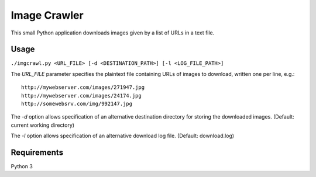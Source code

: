 Image Crawler
=============

This small Python application downloads images given by a list of URLs in a text file.

Usage
-----

``./imgcrawl.py <URL_FILE> [-d <DESTINATION_PATH>] [-l <LOG_FILE_PATH>]``

The `URL_FILE` parameter specifies the plaintext file containing URLs of images to download, written one per line, e.g.:

::

    http://mywebserver.com/images/271947.jpg
    http://mywebserver.com/images/24174.jpg
    http://somewebsrv.com/img/992147.jpg
    

The `-d` option allows specification of an alternative destination directory for storing the downloaded images. (Default: current working directory) 

The `-l` option allows specification of an alternative download log file. (Default: download.log)

Requirements
------------

Python 3
